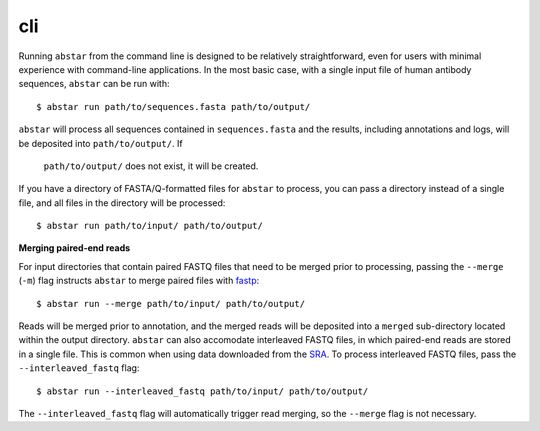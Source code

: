 cli
===============

Running ``abstar`` from the command line is designed to be relatively straightforward, even for users with
minimal experience with command-line applications. In the most
basic case, with a single input file of human antibody sequences, ``abstar`` can be run with::

    $ abstar run path/to/sequences.fasta path/to/output/

``abstar`` will process all sequences contained in ``sequences.fasta`` and the
results, including annotations and logs, will be deposited into ``path/to/output/``. If
 ``path/to/output/`` does not exist, it will be created.

If you have a directory of FASTA/Q-formatted files for ``abstar`` to process, you 
can pass a directory instead of a single file, and all files in the directory will be processed::

    $ abstar run path/to/input/ path/to/output/


**Merging paired-end reads**

For input directories that contain paired FASTQ files that need to be merged
prior to processing, passing the ``--merge`` (``-m``) flag instructs ``abstar`` to merge
paired files with `fastp <https://github.com/OpenGene/fastp>`_::

    $ abstar run --merge path/to/input/ path/to/output/

Reads will be merged prior to annotation, and the merged reads will be deposited into a ``merged`` 
sub-directory located within the output directory. ``abstar`` can also accomodate interleaved 
FASTQ files, in which paired-end reads are stored in a single file. This is common when using 
data downloaded from the `SRA <https://www.ncbi.nlm.nih.gov/sra>`_. To process interleaved 
FASTQ files, pass the ``--interleaved_fastq`` flag::

    $ abstar run --interleaved_fastq path/to/input/ path/to/output/

The ``--interleaved_fastq`` flag will automatically trigger read merging, so the ``--merge`` 
flag is not necessary.




